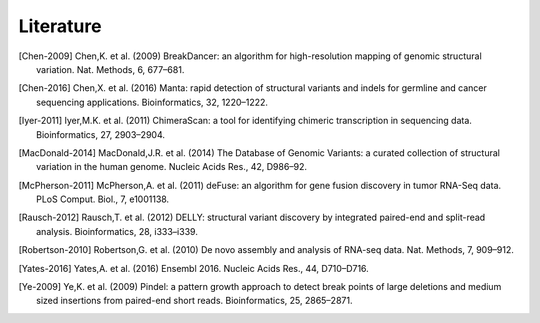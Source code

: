 Literature
===========

.. [Chen-2009] Chen,K. et al. (2009) BreakDancer: an algorithm for high-resolution mapping of genomic structural variation. Nat. Methods, 6, 677–681.
.. [Chen-2016] Chen,X. et al. (2016) Manta: rapid detection of structural variants and indels for germline and cancer sequencing applications. Bioinformatics, 32, 1220–1222.
.. [Iyer-2011] Iyer,M.K. et al. (2011) ChimeraScan: a tool for identifying chimeric transcription in sequencing data. Bioinformatics, 27, 2903–2904.
.. [MacDonald-2014] MacDonald,J.R. et al. (2014) The Database of Genomic Variants: a curated collection of structural variation in the human genome. Nucleic Acids Res., 42, D986–92.
.. [McPherson-2011] McPherson,A. et al. (2011) deFuse: an algorithm for gene fusion discovery in tumor RNA-Seq data. PLoS Comput. Biol., 7, e1001138.
.. [Rausch-2012] Rausch,T. et al. (2012) DELLY: structural variant discovery by integrated paired-end and split-read analysis. Bioinformatics, 28, i333–i339.
.. [Robertson-2010] Robertson,G. et al. (2010) De novo assembly and analysis of RNA-seq data. Nat. Methods, 7, 909–912.
.. [Yates-2016] Yates,A. et al. (2016) Ensembl 2016. Nucleic Acids Res., 44, D710–D716.
.. [Ye-2009] Ye,K. et al. (2009) Pindel: a pattern growth approach to detect break points of large deletions and medium sized insertions from paired-end short reads. Bioinformatics, 25, 2865–2871.
